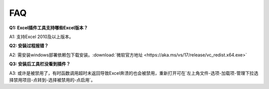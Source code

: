 FAQ
===

**Q1: Excel插件工具支持哪些Excel版本？**

A1: 支持Excel 2010及以上版本。

**Q2: 安装过程报错？**

A2: 需安装windows部署依赖包下载安装。:download:`微软官方地址 <https://aka.ms/vs/17/release/vc_redist.x64.exe>` 

**Q3: 安装后工具栏没看到插件？**

A3: 或许是被禁用了，有时函数调用超时未返回导致Excel奔溃的也会被禁用，重新打开可在`左上角文件-选项-加载项-管理下拉选择禁用项目-点转到-选择被禁用的-点启用`。

